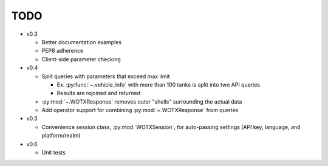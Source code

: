 TODO
----

* v0.3

  * Better documentation examples
  * PEP8 adherence
  * Client-side parameter checking

* v0.4

  * Split queries with parameters that exceed max limit

    * Ex. :py:func:`~.vehicle_info` with more than 100 tanks is split into two
      API queries
    * Results are rejoined and returned

  * :py:mod:`~.WOTXResponse` removes outer "shells" surrounding the actual data
  * Add operator support for combining :py:mod:`~.WOTXResponse` from queries

* v0.5

  * Convenience session class, :py:mod:`WOTXSession`, for auto-passing
    settings (API key, language, and platform/realm)
  
* v0.6

  * Unit tests
